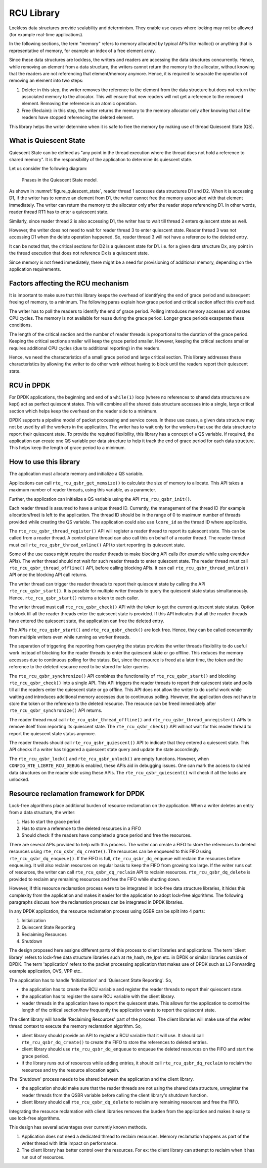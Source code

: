 ..  SPDX-License-Identifier: BSD-3-Clause
    Copyright(c) 2019 Arm Limited.

.. _RCU_Library:

RCU Library
============

Lockless data structures provide scalability and determinism.
They enable use cases where locking may not be allowed
(for example real-time applications).

In the following sections, the term "memory" refers to memory allocated
by typical APIs like malloc() or anything that is representative of
memory, for example an index of a free element array.

Since these data structures are lockless, the writers and readers
are accessing the data structures concurrently. Hence, while removing
an element from a data structure, the writers cannot return the memory
to the allocator, without knowing that the readers are not
referencing that element/memory anymore. Hence, it is required to
separate the operation of removing an element into two steps:

#. Delete: in this step, the writer removes the reference to the element from
   the data structure but does not return the associated memory to the
   allocator. This will ensure that new readers will not get a reference to
   the removed element. Removing the reference is an atomic operation.

#. Free (Reclaim): in this step, the writer returns the memory to the
   memory allocator only after knowing that all the readers have stopped
   referencing the deleted element.

This library helps the writer determine when it is safe to free the
memory by making use of thread Quiescent State (QS).

What is Quiescent State
-----------------------

Quiescent State can be defined as "any point in the thread execution where the
thread does not hold a reference to shared memory". It is the responsibility of
the application to determine its quiescent state.

Let us consider the following diagram:

.. _figure_quiescent_state:

.. figure:: img/rcu_general_info.*

   Phases in the Quiescent State model.


As shown in :numref:`figure_quiescent_state`, reader thread 1 accesses data
structures D1 and D2. When it is accessing D1, if the writer has to remove an
element from D1, the writer cannot free the memory associated with that
element immediately. The writer can return the memory to the allocator only
after the reader stops referencing D1. In other words, reader thread RT1 has
to enter a quiescent state.

Similarly, since reader thread 2 is also accessing D1, the writer has to
wait till thread 2 enters quiescent state as well.

However, the writer does not need to wait for reader thread 3 to enter
quiescent state. Reader thread 3 was not accessing D1 when the delete
operation happened. So, reader thread 3 will not have a reference to the
deleted entry.

It can be noted that, the critical sections for D2 is a quiescent state
for D1. i.e. for a given data structure Dx, any point in the thread execution
that does not reference Dx is a quiescent state.

Since memory is not freed immediately, there might be a need for
provisioning of additional memory, depending on the application requirements.

Factors affecting the RCU mechanism
-----------------------------------

It is important to make sure that this library keeps the overhead of
identifying the end of grace period and subsequent freeing of memory,
to a minimum. The following paras explain how grace period and critical
section affect this overhead.

The writer has to poll the readers to identify the end of grace period.
Polling introduces memory accesses and wastes CPU cycles. The memory
is not available for reuse during the grace period. Longer grace periods
exasperate these conditions.

The length of the critical section and the number of reader threads
is proportional to the duration of the grace period. Keeping the critical
sections smaller will keep the grace period smaller. However, keeping the
critical sections smaller requires additional CPU cycles (due to additional
reporting) in the readers.

Hence, we need the characteristics of a small grace period and large critical
section. This library addresses these characteristics by allowing the writer
to do other work without having to block until the readers report their
quiescent state.

RCU in DPDK
-----------

For DPDK applications, the beginning and end of a ``while(1)`` loop (where no
references to shared data structures are kept) act as perfect quiescent
states. This will combine all the shared data structure accesses into a
single, large critical section which helps keep the overhead on the
reader side to a minimum.

DPDK supports a pipeline model of packet processing and service cores.
In these use cases, a given data structure may not be used by all the
workers in the application. The writer has to wait only for the workers that
use the data structure to report their quiescent state. To provide the required
flexibility, this library has a concept of a QS variable. If required, the
application can create one QS variable per data structure to help it track the
end of grace period for each data structure. This helps keep the length of grace
period to a minimum.

How to use this library
-----------------------

The application must allocate memory and initialize a QS variable.

Applications can call ``rte_rcu_qsbr_get_memsize()`` to calculate the size
of memory to allocate. This API takes a maximum number of reader threads,
using this variable, as a parameter.

Further, the application can initialize a QS variable using the API
``rte_rcu_qsbr_init()``.

Each reader thread is assumed to have a unique thread ID. Currently, the
management of the thread ID (for example allocation/free) is left to the
application. The thread ID should be in the range of 0 to
maximum number of threads provided while creating the QS variable.
The application could also use ``lcore_id`` as the thread ID where applicable.

The ``rte_rcu_qsbr_thread_register()`` API will register a reader thread
to report its quiescent state. This can be called from a reader thread.
A control plane thread can also call this on behalf of a reader thread.
The reader thread must call ``rte_rcu_qsbr_thread_online()`` API to start
reporting its quiescent state.

Some of the use cases might require the reader threads to make blocking API
calls (for example while using eventdev APIs). The writer thread should not
wait for such reader threads to enter quiescent state.  The reader thread must
call ``rte_rcu_qsbr_thread_offline()`` API, before calling blocking APIs. It
can call ``rte_rcu_qsbr_thread_online()`` API once the blocking API call
returns.

The writer thread can trigger the reader threads to report their quiescent
state by calling the API ``rte_rcu_qsbr_start()``. It is possible for multiple
writer threads to query the quiescent state status simultaneously. Hence,
``rte_rcu_qsbr_start()`` returns a token to each caller.

The writer thread must call ``rte_rcu_qsbr_check()`` API with the token to
get the current quiescent state status. Option to block till all the reader
threads enter the quiescent state is provided. If this API indicates that
all the reader threads have entered the quiescent state, the application
can free the deleted entry.

The APIs ``rte_rcu_qsbr_start()`` and ``rte_rcu_qsbr_check()`` are lock free.
Hence, they can be called concurrently from multiple writers even while
running as worker threads.

The separation of triggering the reporting from querying the status provides
the writer threads flexibility to do useful work instead of blocking for the
reader threads to enter the quiescent state or go offline. This reduces the
memory accesses due to continuous polling for the status. But, since the
resource is freed at a later time, the token and the reference to the deleted
resource need to be stored for later queries.

The ``rte_rcu_qsbr_synchronize()`` API combines the functionality of
``rte_rcu_qsbr_start()`` and blocking ``rte_rcu_qsbr_check()`` into a single
API. This API triggers the reader threads to report their quiescent state and
polls till all the readers enter the quiescent state or go offline. This API
does not allow the writer to do useful work while waiting and introduces
additional memory accesses due to continuous polling. However, the application
does not have to store the token or the reference to the deleted resource. The
resource can be freed immediately after ``rte_rcu_qsbr_synchronize()`` API
returns.

The reader thread must call ``rte_rcu_qsbr_thread_offline()`` and
``rte_rcu_qsbr_thread_unregister()`` APIs to remove itself from reporting its
quiescent state. The ``rte_rcu_qsbr_check()`` API will not wait for this reader
thread to report the quiescent state status anymore.

The reader threads should call ``rte_rcu_qsbr_quiescent()`` API to indicate that
they entered a quiescent state. This API checks if a writer has triggered a
quiescent state query and update the state accordingly.

The ``rte_rcu_qsbr_lock()`` and ``rte_rcu_qsbr_unlock()`` are empty functions.
However, when ``CONFIG_RTE_LIBRTE_RCU_DEBUG`` is enabled, these APIs aid
in debugging issues. One can mark the access to shared data structures on the
reader side using these APIs. The ``rte_rcu_qsbr_quiescent()`` will check if
all the locks are unlocked.

Resource reclamation framework for DPDK
---------------------------------------

Lock-free algorithms place additional burden of resource reclamation on
the application. When a writer deletes an entry from a data structure, the writer:

#. Has to start the grace period
#. Has to store a reference to the deleted resources in a FIFO
#. Should check if the readers have completed a grace period and free the resources.

There are several APIs provided to help with this process. The writer
can create a FIFO to store the references to deleted resources using ``rte_rcu_qsbr_dq_create()``.
The resources can be enqueued to this FIFO using ``rte_rcu_qsbr_dq_enqueue()``.
If the FIFO is full, ``rte_rcu_qsbr_dq_enqueue`` will reclaim the resources before enqueuing. It will also reclaim resources on regular basis to keep the FIFO from growing too large. If the writer runs out of resources, the writer can call ``rte_rcu_qsbr_dq_reclaim`` API to reclaim resources. ``rte_rcu_qsbr_dq_delete`` is provided to reclaim any remaining resources and free the FIFO while shutting down.

However, if this resource reclamation process were to be integrated in lock-free data structure libraries, it
hides this complexity from the application and makes it easier for the application to adopt lock-free algorithms. The following paragraphs discuss how the reclamation process can be integrated in DPDK libraries.

In any DPDK application, the resource reclamation process using QSBR can be split into 4 parts:

#. Initialization
#. Quiescent State Reporting
#. Reclaiming Resources
#. Shutdown

The design proposed here assigns different parts of this process to client libraries and applications. The term 'client library' refers to lock-free data structure libraries such at rte_hash, rte_lpm etc. in DPDK or similar libraries outside of DPDK. The term 'application' refers to the packet processing application that makes use of DPDK such as L3 Forwarding example application, OVS, VPP etc..

The application has to handle 'Initialization' and 'Quiescent State Reporting'. So,

* the application has to create the RCU variable and register the reader threads to report their quiescent state.
* the application has to register the same RCU variable with the client library.
* reader threads in the application have to report the quiescent state. This allows for the application to control the length of the critical section/how frequently the application wants to report the quiescent state.

The client library will handle 'Reclaiming Resources' part of the process. The
client libraries will make use of the writer thread context to execute the memory
reclamation algorithm. So,

* client library should provide an API to register a RCU variable that it will use. It should call ``rte_rcu_qsbr_dq_create()`` to create the FIFO to store the references to deleted entries.
* client library should use ``rte_rcu_qsbr_dq_enqueue`` to enqueue the deleted resources on the FIFO and start the grace period.
* if the library runs out of resources while adding entries, it should call ``rte_rcu_qsbr_dq_reclaim`` to reclaim the resources and try the resource allocation again.

The 'Shutdown' process needs to be shared between the application and the
client library.

* the application should make sure that the reader threads are not using the shared data structure, unregister the reader threads from the QSBR variable before calling the client library's shutdown function.

* client library should call ``rte_rcu_qsbr_dq_delete`` to reclaim any remaining resources and free the FIFO.

Integrating the resource reclamation with client libraries removes the burden from
the application and makes it easy to use lock-free algorithms.

This design has several advantages over currently known methods.

#. Application does not need a dedicated thread to reclaim resources. Memory
   reclamation happens as part of the writer thread with little impact on
   performance.
#. The client library has better control over the resources. For ex: the client
   library can attempt to reclaim when it has run out of resources.
